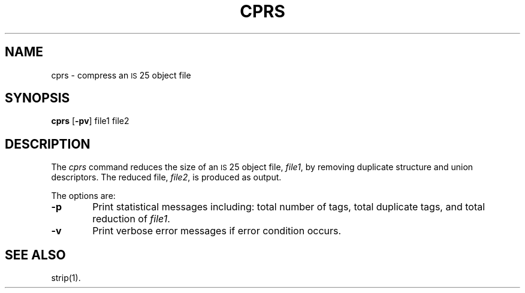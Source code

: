 .if '\*p'' \{\
.ds N 3B20S
.ds p 
.ds P 
.ds l libc.a\}
.TH \*PCPRS 1 "\*N only"
.SH NAME
cprs \- compress an \s-1IS\s+125 object file
.SH SYNOPSIS
.B \*pcprs
.RB [ \-pv ]
file1 file2
.SH DESCRIPTION
The 
.I cprs
command
reduces the size of an \s-1IS\s+125 object file,
.IR file1 ,
by removing duplicate structure and union descriptors.
The reduced file,
.IR file2 ,
is produced as output.
.PP
The options are:
.PP
.TP 6
.B \-p
Print statistical messages including: total number of tags, total duplicate
tags, and total reduction of 
.IR file1 .
.PP
.TP 6
.B \-v
Print verbose error messages if error condition occurs.
.SH SEE ALSO
strip(1).
.\"	%W%	%Q%
